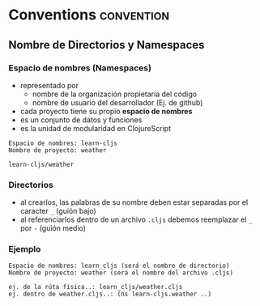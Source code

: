 * Conventions                                                  :convention:
   :PROPERTIES:
   :DATE-CREATED: <2023-10-24 Tue>
   :DATE-UPDATED: <2023-10-24 Tue>
   :BOOK: nil
   :BOOK-CHAPTERS: nil
   :COURSE: nil
   :COURSE-LESSONS: nil
   :END:
** Nombre de Directorios y Namespaces
*** Espacio de nombres (Namespaces)
  - representado por
    - nombre de la organización propietaria del código
    - nombre de usuario del desarrollador (Ej. de github)
  - cada proyecto tiene su propio *espacio de nombres*
  - es un conjunto de datos y funciones
  - es la unidad de modularidad en ClojureScript

  #+BEGIN_EXAMPLE
  Espacio de nombres: learn-cljs
  Nombre de proyecto: weather

  learn-cljs/weather
  #+END_EXAMPLE
*** Directorios
  - al crearlos, las palabras de su nombre deben estar separadas por el caracter ~_~ (guión bajo)
  - al referenciarlos dentro de un archivo ~.cljs~ debemos reemplazar el ~_~ por ~-~ (guión medio)
*** Ejemplo
  #+BEGIN_EXAMPLE
  Espacio de nombres: learn_cljs (será el nombre de directorio)
  Nombre de proyecto: weather (será el nombre del archivo .cljs)

  ej. de la rúta física..: learn_cljs/weather.cljs
  ej. dentro de weather.cljs..: (ns learn-cljs.weather ..)
  #+END_EXAMPLE
